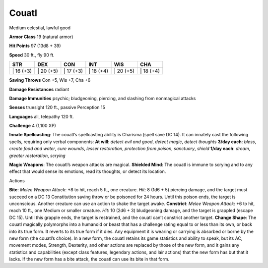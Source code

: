 Couatl  
---------


Medium celestial, lawful good

**Armor Class** 19 (natural armor)

**Hit Points** 97 (13d8 + 39)

**Speed** 30 ft., fly 90 ft.

+--------------+--------------+--------------+--------------+--------------+--------------+
| STR          | DEX          | CON          | INT          | WIS          | CHA          |
+==============+==============+==============+==============+==============+==============+
| \| 16 (+3)   | \| 20 (+5)   | \| 17 (+3)   | \| 18 (+4)   | \| 20 (+5)   | \| 18 (+4)   |
+--------------+--------------+--------------+--------------+--------------+--------------+

**Saving Throws** Con +5, Wis +7, Cha +6

**Damage Resistances** radiant

**Damage Immunities** psychic; bludgeoning, piercing, and slashing from
nonmagical attacks

**Senses** truesight 120 ft., passive Perception 15

**Languages** all, telepathy 120 ft.

**Challenge** 4 (1,100 XP)

**Innate Spellcasting**: The couatl’s spellcasting ability is Charisma
(spell save DC 14). It can innately cast the following spells, requiring
only verbal components: **At will**: *detect evil and good*, *detect
magic*, *detect thoughts* **3/day each**: *bless*, *create food and
water*, *cure wounds*, *lesser restoration*, *protection from poison*,
*sanctuary*, *shield* **1/day each**: *dream*, *greater restoration*,
*scrying*

**Magic Weapons**: The couatl’s weapon attacks are magical. **Shielded
Mind**: The couatl is immune to scrying and to any effect that would
sense its emotions, read its thoughts, or detect its location.

Actions

**Bite**: *Melee Weapon Attack*: +8 to hit, reach 5 ft., one creature.
*Hit*: 8 (1d6 + 5) piercing damage, and the target must succeed on a DC
13 Constitution saving throw or be poisoned for 24 hours. Until this
poison ends, the target is unconscious. Another creature can use an
action to shake the target awake. **Constrict**: *Melee Weapon Attack*:
+6 to hit, reach 10 ft., one Medium or smaller creature. *Hit*: 10 (2d6
+ 3) bludgeoning damage, and the target is grappled (escape DC 15).
Until this grapple ends, the target is restrained, and the couatl can’t
constrict another target. **Change Shape**: The couatl magically
polymorphs into a humanoid or beast that has a challenge rating equal to
or less than its own, or back into its true form. It reverts to its true
form if it dies. Any equipment it is wearing or carrying is absorbed or
borne by the new form (the couatl’s choice). In a new form, the couatl
retains its game statistics and ability to speak, but its AC, movement
modes, Strength, Dexterity, and other actions are replaced by those of
the new form, and it gains any statistics and capabilities (except class
features, legendary actions, and lair actions) that the new form has but
that it lacks. If the new form has a bite attack, the couatl can use its
bite in that form.
